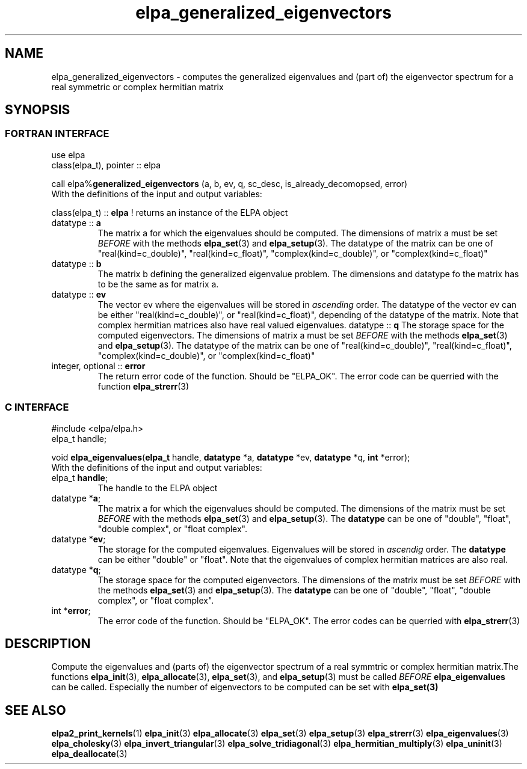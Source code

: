 .TH "elpa_generalized_eigenvectors" 3 "Thu Feb 1 2018" "ELPA" \" -*- nroff -*-
.ad l
.nh
.SH NAME
elpa_generalized_eigenvectors \- computes the generalized eigenvalues and (part of) the eigenvector spectrum for a real symmetric or complex hermitian matrix
.br

.SH SYNOPSIS
.br
.SS FORTRAN INTERFACE
use elpa
.br
class(elpa_t), pointer :: elpa
.br

.RI  "call elpa%\fBgeneralized_eigenvectors\fP (a, b, ev, q, sc_desc, is_already_decomopsed, error)"
.br
.RI " "
.br
.RI "With the definitions of the input and output variables:"

.br
.RI "class(elpa_t) :: \fBelpa\fP  ! returns an instance of the ELPA object"
.br
.TP
.RI "datatype :: \fBa\fP"
The matrix a for which the eigenvalues should be computed. The dimensions of matrix a must be set \fIBEFORE\fP with the methods \fBelpa_set\fP(3) and \fBelpa_setup\fP(3). The datatype of the matrix can be one of "real(kind=c_double)", "real(kind=c_float)", "complex(kind=c_double)", or "complex(kind=c_float)"
.TP
.RI "datatype :: \fBb\fP"
The matrix b defining the generalized eigenvalue problem. The dimensions and datatype fo the matrix has to be the same as for matrix a.
.TP
.RI "datatype :: \fBev\fP"
The vector ev where the eigenvalues will be stored in \fIascending\fP order. The datatype of the vector ev can be either "real(kind=c_double)", or "real(kind=c_float)", depending of the datatype of the matrix. Note that complex hermitian matrices also have real valued eigenvalues.
.RI "datatype :: \fBq\fP"
The storage space for the computed eigenvectors. The dimensions of matrix a must be set \fIBEFORE\fP with the methods \fBelpa_set\fP(3) and \fBelpa_setup\fP(3). The datatype of the matrix can be one of "real(kind=c_double)", "real(kind=c_float)", "complex(kind=c_double)", or "complex(kind=c_float)"
.TP
.RI "integer, optional :: \fBerror\fP"
The return error code of the function. Should be "ELPA_OK". The error code can be querried with the function \fBelpa_strerr\fP(3)

.br
.SS C INTERFACE
#include <elpa/elpa.h>
.br
elpa_t handle;

.br
.RI "void \fBelpa_eigenvalues\fP(\fBelpa_t\fP handle, \fBdatatype\fP *a, \fBdatatype\fP *ev, \fBdatatype\fP *q, \fBint\fP *error);"
.br
.RI " "
.br
.RI "With the definitions of the input and output variables:"

.br
.TP
.RI "elpa_t \fBhandle\fP;"
The handle to the ELPA object
.TP
.RI "datatype *\fBa\fP;"
The matrix a for which the eigenvalues should be computed. The dimensions of the matrix must be set \fIBEFORE\fP with the methods \fBelpa_set\fP(3) and \fBelpa_setup\fP(3). The \fBdatatype\fP can be one of "double", "float", "double complex", or "float complex".
.TP
.RI "datatype *\fBev\fP;"
The storage for the computed eigenvalues. Eigenvalues will be stored in \fIascendig\fP order. The \fBdatatype\fP can be either "double" or "float". Note that the eigenvalues of complex hermitian matrices are also real.
.TP
.RI "datatype *\fBq\fP;"
The storage space for the computed eigenvectors. The dimensions of the matrix must be set \fIBEFORE\fP with the methods \fBelpa_set\fP(3) and \fBelpa_setup\fP(3). The \fBdatatype\fP can be one of "double", "float", "double complex", or "float complex".
.TP
.RI "int *\fBerror\fP;"
The error code of the function. Should be "ELPA_OK". The error codes can be querried with \fBelpa_strerr\fP(3)

.SH DESCRIPTION
Compute the eigenvalues and (parts of) the eigenvector spectrum of a real symmtric or complex hermitian matrix.The functions \fBelpa_init\fP(3), \fBelpa_allocate\fP(3), \fBelpa_set\fP(3), and \fBelpa_setup\fP(3) must be called \fIBEFORE\fP \fBelpa_eigenvalues\fP can be called. Especially the number of eigenvectors to be computed can be set with \fPelpa_set\fB(3)
.br
.SH "SEE ALSO"
.br
\fBelpa2_print_kernels\fP(1) \fBelpa_init\fP(3) \fBelpa_allocate\fP(3) \fBelpa_set\fP(3) \fBelpa_setup\fP(3) \fBelpa_strerr\fP(3) \fBelpa_eigenvalues\fP(3) \fBelpa_cholesky\fP(3) \fBelpa_invert_triangular\fP(3) \fBelpa_solve_tridiagonal\fP(3) \fBelpa_hermitian_multiply\fP(3) \fBelpa_uninit\fP(3) \fBelpa_deallocate\fP(3)
